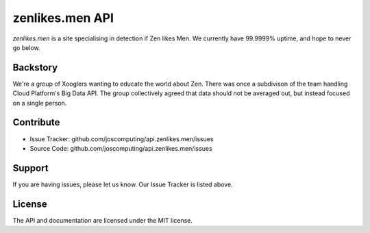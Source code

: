 zenlikes.men API
========

`zenlikes.men` is a site specialising in detection if Zen likes Men. We currently have 99.9999% uptime, and hope to never go below.

Backstory
--------

We're a group of Xooglers wanting to educate the world about Zen.
There was once a subdivison of the team handling Cloud Platform's Big Data API.
The group collectively agreed that data should not be averaged out, but instead focused
on a single person.

Contribute
----------

- Issue Tracker: github.com/joscomputing/api.zenlikes.men/issues
- Source Code: github.com/joscomputing/api.zenlikes.men/issues

Support
-------

If you are having issues, please let us know.
Our Issue Tracker is listed above.

License
-------

The API and documentation are licensed under the MIT license.
